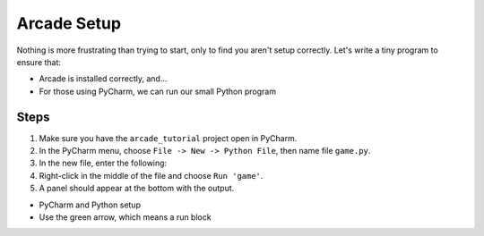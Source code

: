 ============
Arcade Setup
============

Nothing is more frustrating than trying to start, only to find you aren't
setup correctly. Let's write a tiny program to ensure that:

- Arcade is installed correctly, and...

- For those using PyCharm, we can run our small Python program

Steps
=====

#. Make sure you have the ``arcade_tutorial`` project open in PyCharm.

#. In the PyCharm menu, choose ``File -> New -> Python File``, then name
   file ``game.py``.

#. In the new file, enter the following:

   .. literalinclude:: game.py
        :language: python
        :linenos:

#. Right-click in the middle of the file and choose ``Run 'game'``.

#. A panel should appear at the bottom with the output.

- PyCharm and Python setup

- Use the green arrow, which means a run block